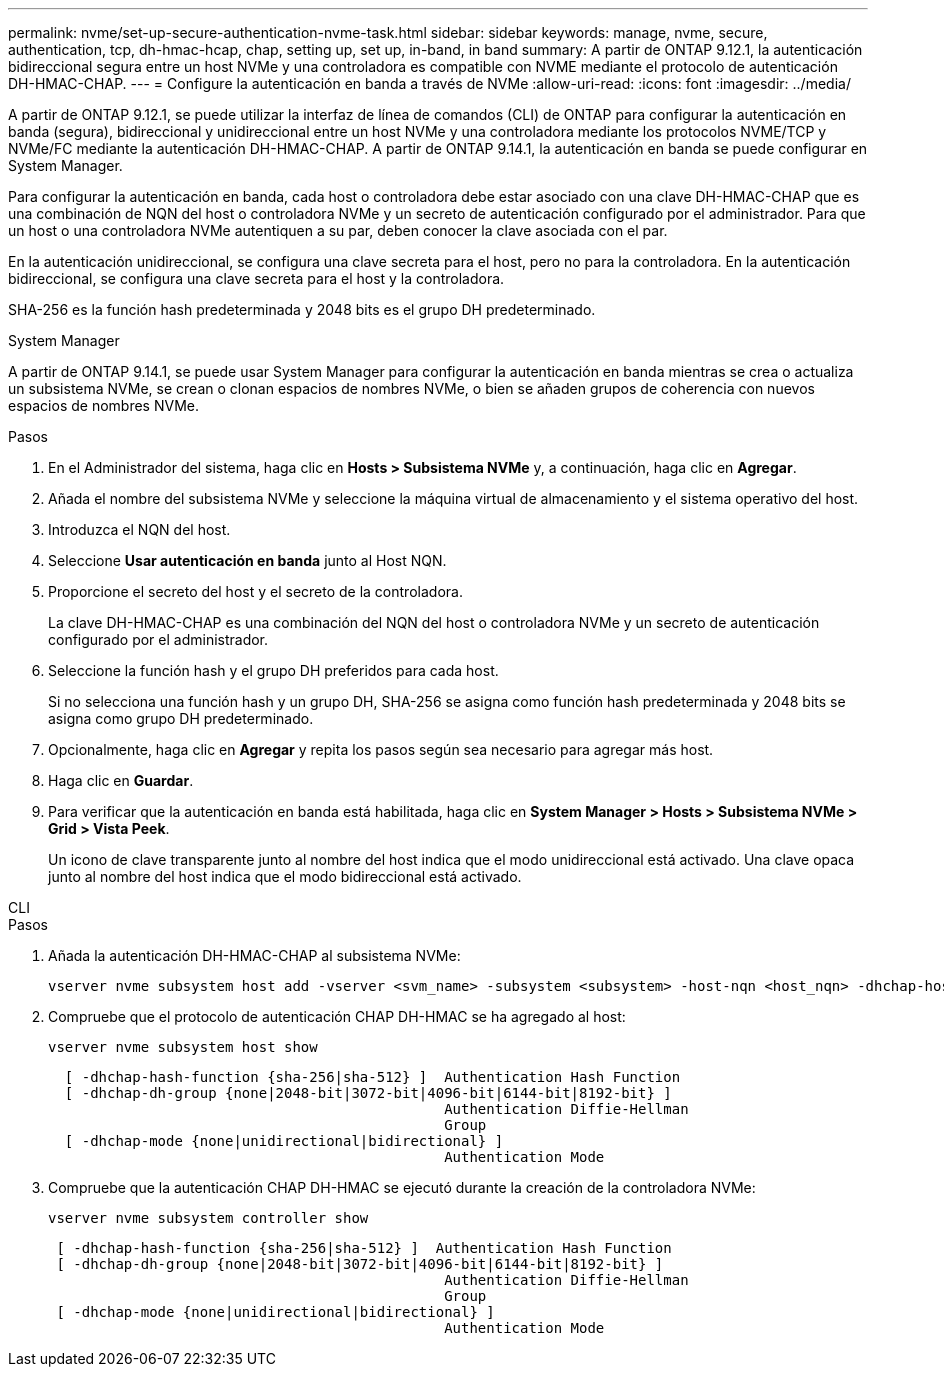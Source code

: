 ---
permalink: nvme/set-up-secure-authentication-nvme-task.html 
sidebar: sidebar 
keywords: manage, nvme, secure, authentication, tcp, dh-hmac-hcap, chap, setting up, set up, in-band, in band 
summary: A partir de ONTAP 9.12.1, la autenticación bidireccional segura entre un host NVMe y una controladora es compatible con NVME mediante el protocolo de autenticación DH-HMAC-CHAP. 
---
= Configure la autenticación en banda a través de NVMe
:allow-uri-read: 
:icons: font
:imagesdir: ../media/


[role="lead"]
A partir de ONTAP 9.12.1, se puede utilizar la interfaz de línea de comandos (CLI) de ONTAP para configurar la autenticación en banda (segura), bidireccional y unidireccional entre un host NVMe y una controladora mediante los protocolos NVME/TCP y NVMe/FC mediante la autenticación DH-HMAC-CHAP. A partir de ONTAP 9.14.1, la autenticación en banda se puede configurar en System Manager.

Para configurar la autenticación en banda, cada host o controladora debe estar asociado con una clave DH-HMAC-CHAP que es una combinación de NQN del host o controladora NVMe y un secreto de autenticación configurado por el administrador. Para que un host o una controladora NVMe autentiquen a su par, deben conocer la clave asociada con el par.

En la autenticación unidireccional, se configura una clave secreta para el host, pero no para la controladora. En la autenticación bidireccional, se configura una clave secreta para el host y la controladora.

SHA-256 es la función hash predeterminada y 2048 bits es el grupo DH predeterminado.

[role="tabbed-block"]
====
.System Manager
--
A partir de ONTAP 9.14.1, se puede usar System Manager para configurar la autenticación en banda mientras se crea o actualiza un subsistema NVMe, se crean o clonan espacios de nombres NVMe, o bien se añaden grupos de coherencia con nuevos espacios de nombres NVMe.

.Pasos
. En el Administrador del sistema, haga clic en *Hosts > Subsistema NVMe* y, a continuación, haga clic en *Agregar*.
. Añada el nombre del subsistema NVMe y seleccione la máquina virtual de almacenamiento y el sistema operativo del host.
. Introduzca el NQN del host.
. Seleccione *Usar autenticación en banda* junto al Host NQN.
. Proporcione el secreto del host y el secreto de la controladora.
+
La clave DH-HMAC-CHAP es una combinación del NQN del host o controladora NVMe y un secreto de autenticación configurado por el administrador.

. Seleccione la función hash y el grupo DH preferidos para cada host.
+
Si no selecciona una función hash y un grupo DH, SHA-256 se asigna como función hash predeterminada y 2048 bits se asigna como grupo DH predeterminado.

. Opcionalmente, haga clic en *Agregar* y repita los pasos según sea necesario para agregar más host.
. Haga clic en *Guardar*.
. Para verificar que la autenticación en banda está habilitada, haga clic en *System Manager > Hosts > Subsistema NVMe > Grid > Vista Peek*.
+
Un icono de clave transparente junto al nombre del host indica que el modo unidireccional está activado. Una clave opaca junto al nombre del host indica que el modo bidireccional está activado.



--
.CLI
--
.Pasos
. Añada la autenticación DH-HMAC-CHAP al subsistema NVMe:
+
[source, cli]
----
vserver nvme subsystem host add -vserver <svm_name> -subsystem <subsystem> -host-nqn <host_nqn> -dhchap-host-secret <authentication_host_secret> -dhchap-controller-secret <authentication_controller_secret> -dhchap-hash-function <sha-256|sha-512> -dhchap-group <none|2048-bit|3072-bit|4096-bit|6144-bit|8192-bit>
----
. Compruebe que el protocolo de autenticación CHAP DH-HMAC se ha agregado al host:
+
[source, cli]
----
vserver nvme subsystem host show
----
+
[listing]
----
  [ -dhchap-hash-function {sha-256|sha-512} ]  Authentication Hash Function
  [ -dhchap-dh-group {none|2048-bit|3072-bit|4096-bit|6144-bit|8192-bit} ]
                                               Authentication Diffie-Hellman
                                               Group
  [ -dhchap-mode {none|unidirectional|bidirectional} ]
                                               Authentication Mode

----
. Compruebe que la autenticación CHAP DH-HMAC se ejecutó durante la creación de la controladora NVMe:
+
[source, cli]
----
vserver nvme subsystem controller show
----
+
[listing]
----
 [ -dhchap-hash-function {sha-256|sha-512} ]  Authentication Hash Function
 [ -dhchap-dh-group {none|2048-bit|3072-bit|4096-bit|6144-bit|8192-bit} ]
                                               Authentication Diffie-Hellman
                                               Group
 [ -dhchap-mode {none|unidirectional|bidirectional} ]
                                               Authentication Mode
----


--
====